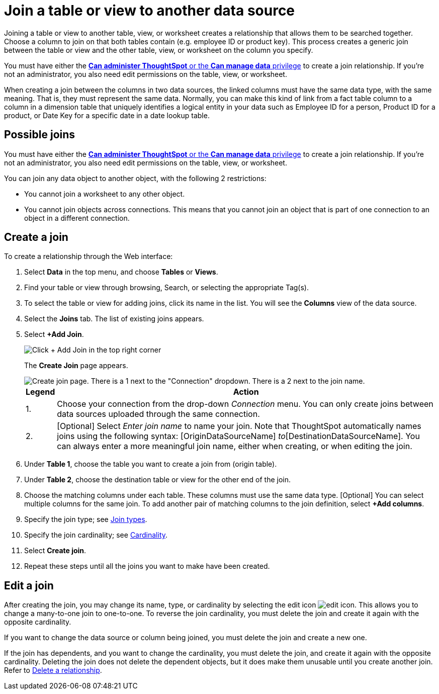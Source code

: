 = Join a table or view to another data source
:last_updated: 2/10/2021
:linkattrs:
:experimental:
:page-layout: default-cloud
:page-aliases: /admin/data-modeling/create-new-relationship.adoc
:description: Learn how to define joins between a table or view and another table, view, or worksheet.


Joining a table or view to another table, view, or worksheet creates a relationship that allows them to be searched together.
Choose a column to join on that both tables contain (e.g.
employee ID or product key).
This process creates a generic join between the table or view and the other table, view, or worksheet on the column you specify.

You must have either the xref:groups-privileges.adoc[*Can administer ThoughtSpot* or the *Can manage data* privilege] to create a join relationship.
If you're not an administrator, you also need edit permissions on the table, view, or worksheet.

When creating a join between the columns in two data sources, the linked columns must have the same data type, with the same meaning.
That is, they must represent the same data.
Normally, you can make this kind of link from a fact table column to a column in a dimension table that uniquely identifies a logical entity in your data such as Employee ID for a person, Product ID for a product, or Date Key for a specific date in a date lookup table.

== Possible joins

You must have either the xref:groups-privileges.adoc[*Can administer ThoughtSpot* or the *Can manage data* privilege] to create a join relationship.
If you're not an administrator, you also need edit permissions on the table, view, or worksheet.

You can join any data object to another object, with the following 2 restrictions:

* You cannot join a worksheet to any other object.

* You cannot join objects across connections. This means that you cannot join an object that is part of one connection to an object in a different connection.

[#create-join]
== Create a join
To create a relationship through the Web interface:

. Select *Data* in the top menu, and choose *Tables* or *Views*.
. Find your table or view through browsing, Search, or selecting the appropriate Tag(s).
. To select the table or view for adding joins, click its name in the list.
You will see the *Columns* view of the data source.
. Select the *Joins* tab.
The list of existing joins appears.

. Select *+Add Join*.
+
image::table-add-joins.png[Click + Add Join in the top right corner]
The *Create Join* page appears.
+
image::table-create-join.png[Create join page. There is a 1 next to the "Connection" dropdown. There is a 2 next to the join name.]
+
[cols="~,~",options="header", grid="none", frame="none"]
|===
| Legend | Action

| 1. | Choose your connection from the drop-down _Connection_ menu. You can only create joins between data sources uploaded through the same connection.

| 2. | [Optional] Select _Enter join name_ to name your join. Note that ThoughtSpot automatically names joins using the following syntax: [OriginDataSourceName] _to_[DestinationDataSourceName]. You can always enter a more meaningful join name, either when creating, or when editing the join.
|===


. Under *Table 1*, choose the table you want to create a join from (origin table).
. Under *Table 2*, choose the destination table or view for the other end of the join.
. Choose the matching columns under each table.
These columns must use the same data type.
[Optional] You can select multiple columns for the same join.
To add another pair of matching columns to the join definition, select *+Add columns*.
. Specify the join type;
see xref:join-add.adoc#join-type[Join types].
. Specify the join cardinality;
see xref:join-add.adoc#join-cardinality[Cardinality].
. Select *Create join*.
. Repeat these steps until all the joins you want to make have been created.

[#join-edit]
== Edit a join

After creating the join, you may change its name, type, or cardinality by selecting the edit icon image:icon-edit-10px.png[edit icon]. This allows you to change a many-to-one join to one-to-one. To reverse the join cardinality, you must delete the join and create it again with the opposite cardinality.

If you want to change the data source or column being joined, you must delete the join and create a new one.

If the join has dependents, and you want to change the cardinality, you must delete the join, and create it again with the opposite cardinality. Deleting the join does not delete the dependent objects, but it does make them unusable until you create another join. Refer to xref:relationship-delete.adoc#change-cardinality[Delete a relationship].
